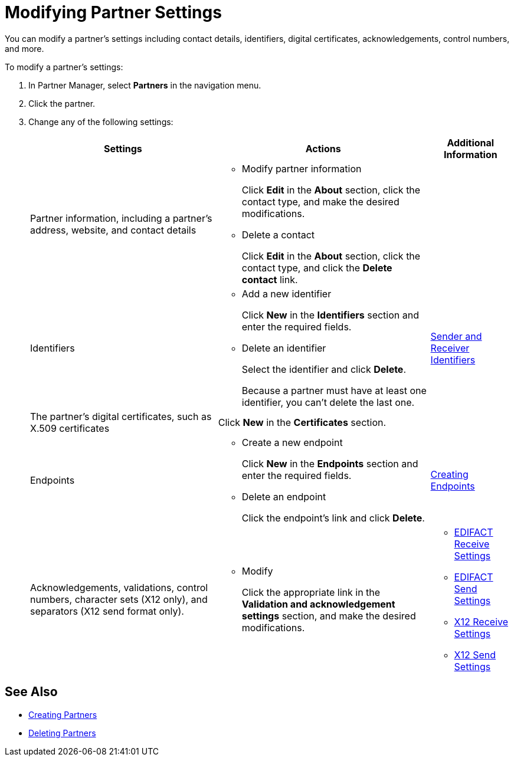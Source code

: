 = Modifying Partner Settings

You can modify a partner's settings including contact details, identifiers, digital certificates, acknowledgements, control numbers, and more.

To modify a partner's settings:

. In Partner Manager, select *Partners* in the navigation menu.
. Click the partner.
. Change any of the following settings:
+
[%header%autowidth.spread]
|===
|Settings |Actions a|Additional Information
|Partner information, including a partner's address, website, and contact details a|
* Modify partner information
+
Click *Edit* in the *About* section, click the contact type, and make the desired modifications.
+
* Delete a contact
+
Click *Edit* in the *About* section, click the contact type, and click the *Delete contact* link.
|
| Identifiers
a|
* Add a new identifier
+
Click *New* in the *Identifiers* section and enter the required fields.
+
* Delete an identifier
+
Select the identifier and click *Delete*.
+
Because a partner must have at least one identifier, you can't delete the last one.
+
| xref:partner-manager-identifiers.adoc[Sender and Receiver Identifiers]
| The partner's digital certificates, such as X.509 certificates
| Click *New* in the *Certificates* section.
|
| Endpoints
a| * Create a new endpoint
+
Click *New* in the *Endpoints* section and enter the required fields.
+
* Delete an endpoint
+
Click the endpoint's link and click *Delete*.
| xref:create-endpoint.adoc[Creating Endpoints]
| Acknowledgements, validations, control numbers, character sets (X12 only), and separators (X12 send format only).
a| * Modify
+
Click the appropriate link in the *Validation and acknowledgement settings* section, and make the desired modifications.
a|
* xref:edifact-receive-read-settings.adoc[EDIFACT Receive Settings]
* xref:edifact-send-settings.adoc[EDIFACT Send Settings]
* xref:x12-receive-read-settings.adoc[X12 Receive Settings]
* xref:x12-send-settings.adoc[X12 Send Settings]
|===

== See Also

* xref:create-partner.adoc[Creating Partners]
* xref:partner-manager-delete-partner.adoc[Deleting Partners]

